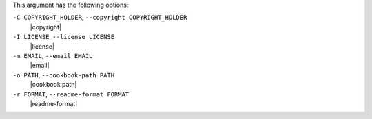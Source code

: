.. The contents of this file are included in multiple topics.
.. This file describes a command or a sub-command for Knife.
.. This file should not be changed in a way that hinders its ability to appear in multiple documentation sets.


This argument has the following options:

``-C COPYRIGHT_HOLDER``, ``--copyright COPYRIGHT_HOLDER``
   |copyright|

``-I LICENSE``, ``--license LICENSE``
   |license|

``-m EMAIL``, ``--email EMAIL``
   |email|

``-o PATH``, ``--cookbook-path PATH``
   |cookbook path|

``-r FORMAT``, ``--readme-format FORMAT``
   |readme-format|

